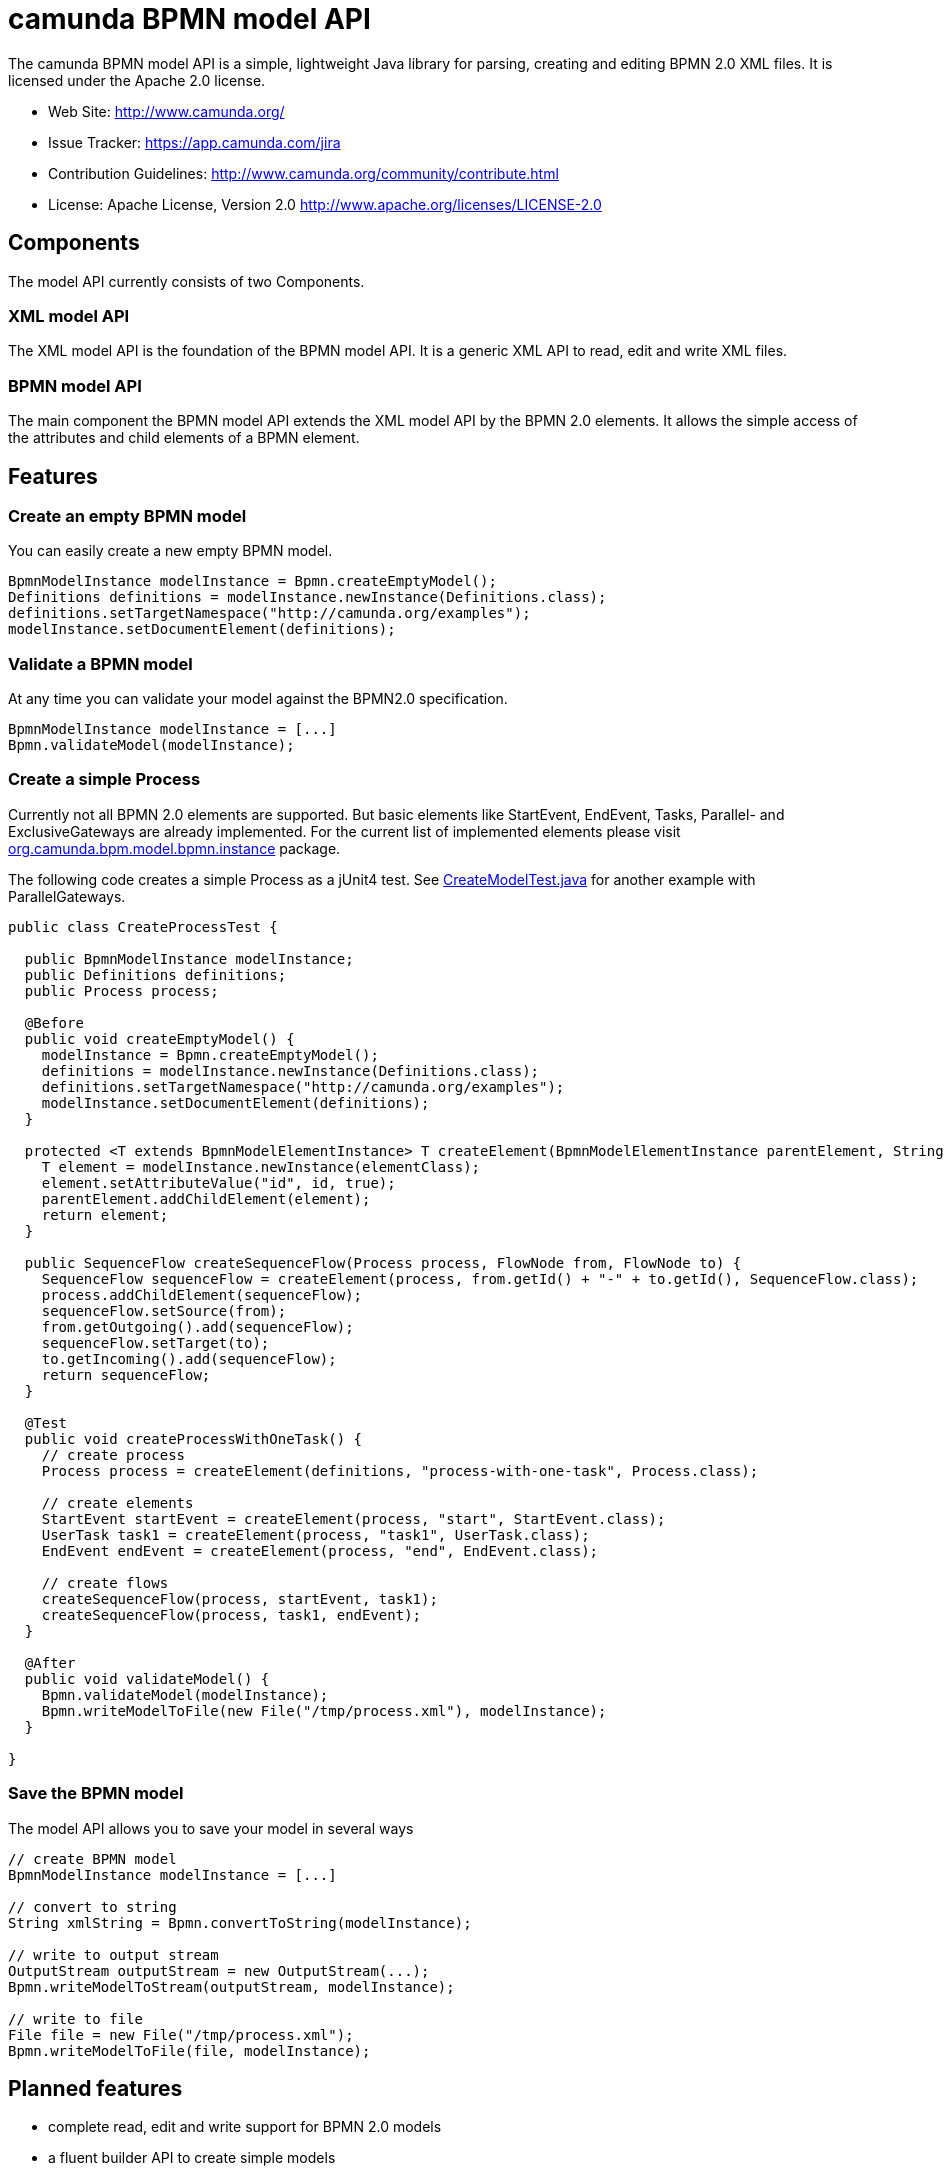 = camunda BPMN model API

The camunda BPMN model API is a simple, lightweight Java library for parsing, creating and editing BPMN 2.0 XML files. It is licensed under the Apache 2.0 license.

* Web Site: http://www.camunda.org/
* Issue Tracker: https://app.camunda.com/jira
* Contribution Guidelines: http://www.camunda.org/community/contribute.html
* License: Apache License, Version 2.0  http://www.apache.org/licenses/LICENSE-2.0

== Components

The model API currently consists of two Components.

=== XML model API

The XML model API is the foundation of the BPMN model API. It is a generic XML API to read, edit and write
XML files.

=== BPMN model API

The main component the BPMN model API extends the XML model API by the BPMN 2.0 elements. It allows the
simple access of the attributes and child elements of a BPMN element.

== Features

=== Create an empty BPMN model

You can easily create a new empty BPMN model.

[source,java]
----
BpmnModelInstance modelInstance = Bpmn.createEmptyModel();
Definitions definitions = modelInstance.newInstance(Definitions.class);
definitions.setTargetNamespace("http://camunda.org/examples");
modelInstance.setDocumentElement(definitions);
----

=== Validate a BPMN model

At any time you can validate your model against the BPMN2.0 specification.

[source,java]
----
BpmnModelInstance modelInstance = [...]
Bpmn.validateModel(modelInstance);
----

=== Create a simple Process

Currently not all BPMN 2.0 elements are supported. But basic elements like
StartEvent, EndEvent, Tasks, Parallel- and ExclusiveGateways are already
implemented. For the current list of implemented elements please visit
link:bpmn-model/src/main/java/org/camunda/bpm/model/bpmn/instance[org.camunda.bpm.model.bpmn.instance]
package.

The following code creates a simple Process as a jUnit4 test. See link:bpmn-model/src/test/java/org/camunda/bpm/model/bpmn/CreateModelTest.java[CreateModelTest.java] for
another example with ParallelGateways.

[source,java]
----
public class CreateProcessTest {

  public BpmnModelInstance modelInstance;
  public Definitions definitions;
  public Process process;

  @Before
  public void createEmptyModel() {
    modelInstance = Bpmn.createEmptyModel();
    definitions = modelInstance.newInstance(Definitions.class);
    definitions.setTargetNamespace("http://camunda.org/examples");
    modelInstance.setDocumentElement(definitions);
  }

  protected <T extends BpmnModelElementInstance> T createElement(BpmnModelElementInstance parentElement, String id, Class<T> elementClass) {
    T element = modelInstance.newInstance(elementClass);
    element.setAttributeValue("id", id, true);
    parentElement.addChildElement(element);
    return element;
  }

  public SequenceFlow createSequenceFlow(Process process, FlowNode from, FlowNode to) {
    SequenceFlow sequenceFlow = createElement(process, from.getId() + "-" + to.getId(), SequenceFlow.class);
    process.addChildElement(sequenceFlow);
    sequenceFlow.setSource(from);
    from.getOutgoing().add(sequenceFlow);
    sequenceFlow.setTarget(to);
    to.getIncoming().add(sequenceFlow);
    return sequenceFlow;
  }

  @Test
  public void createProcessWithOneTask() {
    // create process
    Process process = createElement(definitions, "process-with-one-task", Process.class);

    // create elements
    StartEvent startEvent = createElement(process, "start", StartEvent.class);
    UserTask task1 = createElement(process, "task1", UserTask.class);
    EndEvent endEvent = createElement(process, "end", EndEvent.class);

    // create flows
    createSequenceFlow(process, startEvent, task1);
    createSequenceFlow(process, task1, endEvent);
  }

  @After
  public void validateModel() {
    Bpmn.validateModel(modelInstance);
    Bpmn.writeModelToFile(new File("/tmp/process.xml"), modelInstance);
  }

}
----

=== Save the BPMN model

The model API allows you to save your model in several ways

[source,java]
----
// create BPMN model
BpmnModelInstance modelInstance = [...]

// convert to string
String xmlString = Bpmn.convertToString(modelInstance);

// write to output stream
OutputStream outputStream = new OutputStream(...);
Bpmn.writeModelToStream(outputStream, modelInstance);

// write to file
File file = new File("/tmp/process.xml");
Bpmn.writeModelToFile(file, modelInstance);

----

== Planned features

* complete read, edit and write support for BPMN 2.0 models
* a fluent builder API to create simple models
* JSON import and export
* extended validation support like integrity checks for broken references


== FAQ

=== What is BPMN 2.0?

Read the http://camunda.org/bpmn/tutorial.html[BPMN 2.0 Tutorial on camunda.org].

=== Which Java (JRE) Version is required?

Java JRE 1.6+ is required. We test camunda BPMN model API on the Oracle JVM.

=== Under which License is camunda BPMN model API distributed?

Apache License 2.0.
